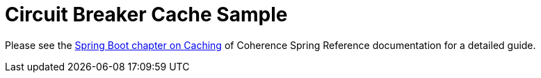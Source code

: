 = Circuit Breaker Cache Sample

Please see the https://spring.coherence.community/4.0.1-SNAPSHOT/refdocs/reference/htmlsingle/index.html#spring-boot-caching-circuit-breaker[Spring Boot chapter on Caching] of Coherence Spring Reference documentation for a detailed guide.

